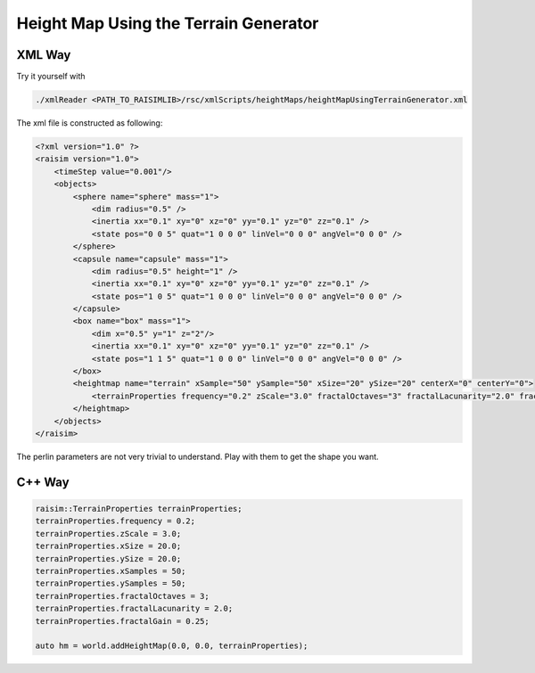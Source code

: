 #########################################
Height Map Using the Terrain Generator
#########################################

.. image:: ../image/heightMapUsingTerrainGenerator.gif

XML Way
-----------------------------

Try it yourself with

.. code-block:: bash

    ./xmlReader <PATH_TO_RAISIMLIB>/rsc/xmlScripts/heightMaps/heightMapUsingTerrainGenerator.xml

The xml file is constructed as following:

.. code-block:: xml

    <?xml version="1.0" ?>
    <raisim version="1.0">
        <timeStep value="0.001"/>
        <objects>
            <sphere name="sphere" mass="1">
                <dim radius="0.5" />
                <inertia xx="0.1" xy="0" xz="0" yy="0.1" yz="0" zz="0.1" />
                <state pos="0 0 5" quat="1 0 0 0" linVel="0 0 0" angVel="0 0 0" />
            </sphere>
            <capsule name="capsule" mass="1">
                <dim radius="0.5" height="1" />
                <inertia xx="0.1" xy="0" xz="0" yy="0.1" yz="0" zz="0.1" />
                <state pos="1 0 5" quat="1 0 0 0" linVel="0 0 0" angVel="0 0 0" />
            </capsule>
            <box name="box" mass="1">
                <dim x="0.5" y="1" z="2"/>
                <inertia xx="0.1" xy="0" xz="0" yy="0.1" yz="0" zz="0.1" />
                <state pos="1 1 5" quat="1 0 0 0" linVel="0 0 0" angVel="0 0 0" />
            </box>
            <heightmap name="terrain" xSample="50" ySample="50" xSize="20" ySize="20" centerX="0" centerY="0">
                <terrainProperties frequency="0.2" zScale="3.0" fractalOctaves="3" fractalLacunarity="2.0" fractalGain="0.25" stepSize="0" seed="0"/>
            </heightmap>
        </objects>
    </raisim>

The perlin parameters are not very trivial to understand. Play with them to get the shape you want.


C++ Way
-----------------------------

.. code-block:: C++

  raisim::TerrainProperties terrainProperties;
  terrainProperties.frequency = 0.2;
  terrainProperties.zScale = 3.0;
  terrainProperties.xSize = 20.0;
  terrainProperties.ySize = 20.0;
  terrainProperties.xSamples = 50;
  terrainProperties.ySamples = 50;
  terrainProperties.fractalOctaves = 3;
  terrainProperties.fractalLacunarity = 2.0;
  terrainProperties.fractalGain = 0.25;

  auto hm = world.addHeightMap(0.0, 0.0, terrainProperties);

